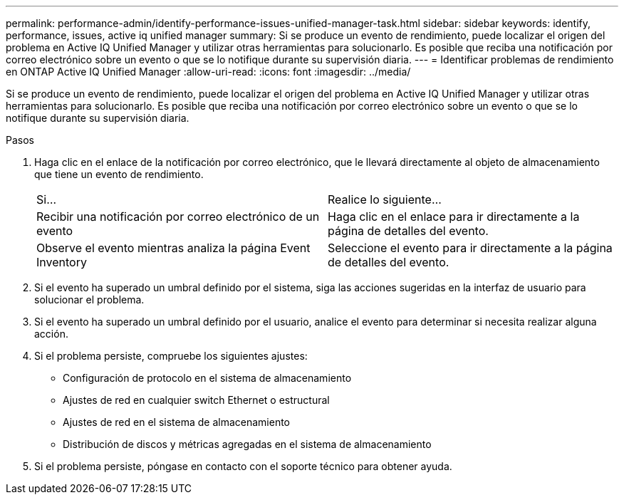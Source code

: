 ---
permalink: performance-admin/identify-performance-issues-unified-manager-task.html 
sidebar: sidebar 
keywords: identify, performance, issues, active iq unified manager 
summary: Si se produce un evento de rendimiento, puede localizar el origen del problema en Active IQ Unified Manager y utilizar otras herramientas para solucionarlo. Es posible que reciba una notificación por correo electrónico sobre un evento o que se lo notifique durante su supervisión diaria. 
---
= Identificar problemas de rendimiento en ONTAP Active IQ Unified Manager
:allow-uri-read: 
:icons: font
:imagesdir: ../media/


[role="lead"]
Si se produce un evento de rendimiento, puede localizar el origen del problema en Active IQ Unified Manager y utilizar otras herramientas para solucionarlo. Es posible que reciba una notificación por correo electrónico sobre un evento o que se lo notifique durante su supervisión diaria.

.Pasos
. Haga clic en el enlace de la notificación por correo electrónico, que le llevará directamente al objeto de almacenamiento que tiene un evento de rendimiento.
+
|===


| Si... | Realice lo siguiente... 


 a| 
Recibir una notificación por correo electrónico de un evento
 a| 
Haga clic en el enlace para ir directamente a la página de detalles del evento.



 a| 
Observe el evento mientras analiza la página Event Inventory
 a| 
Seleccione el evento para ir directamente a la página de detalles del evento.

|===
. Si el evento ha superado un umbral definido por el sistema, siga las acciones sugeridas en la interfaz de usuario para solucionar el problema.
. Si el evento ha superado un umbral definido por el usuario, analice el evento para determinar si necesita realizar alguna acción.
. Si el problema persiste, compruebe los siguientes ajustes:
+
** Configuración de protocolo en el sistema de almacenamiento
** Ajustes de red en cualquier switch Ethernet o estructural
** Ajustes de red en el sistema de almacenamiento
** Distribución de discos y métricas agregadas en el sistema de almacenamiento


. Si el problema persiste, póngase en contacto con el soporte técnico para obtener ayuda.

